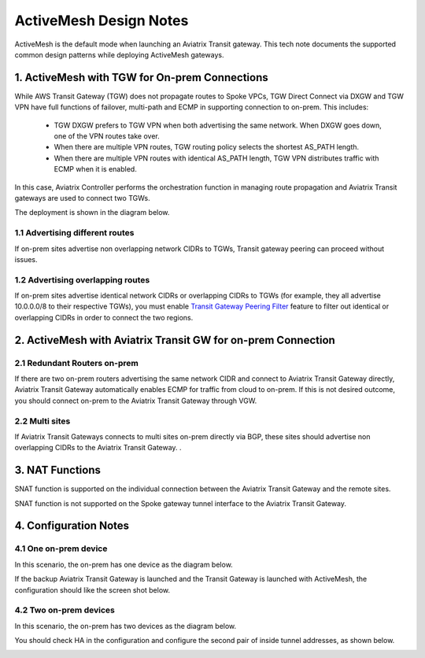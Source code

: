 .. meta::
  :description: ActiveMesh Design Notes
  :keywords: AWS Transit Gateway, AWS TGW, TGW orchestrator, Aviatrix Transit network, Ingress, Egress, Firewall


=========================================================
ActiveMesh Design Notes 
=========================================================

ActiveMesh is the default mode when launching an Aviatrix Transit gateway. This tech note documents the supported common design patterns while deploying ActiveMesh gateways. 

1. ActiveMesh with TGW for On-prem Connections
-------------------------------------------------------

While AWS Transit Gateway (TGW) does not propagate routes to Spoke VPCs, TGW Direct Connect via DXGW and TGW
VPN have full functions of failover, multi-path and ECMP in supporting connection to on-prem. This includes:

 - TGW DXGW prefers to TGW VPN when both advertising the same network. When DXGW goes down, one of the VPN routes take over. 
 - When there are multiple VPN routes, TGW routing policy selects the shortest AS_PATH length. 
 - When there are multiple VPN routes with identical AS_PATH length, TGW VPN distributes traffic with ECMP when it is enabled. 

In this case, Aviatrix Controller performs the orchestration function in managing route propagation and Aviatrix Transit gateways are used to connect two TGWs. 

The deployment is shown in the diagram below. 

|activemesh_tgw_onprem|

1.1 Advertising different routes
^^^^^^^^^^^^^^^^^^^^^^^^^^^^^^^^^^^

If on-prem sites advertise non overlapping network CIDRs to TGWs, Transit gateway peering can proceed without issues. 

1.2 Advertising overlapping routes
^^^^^^^^^^^^^^^^^^^^^^^^^^^^^^^^^^^^^^

If on-prem sites advertise identical network CIDRs or overlapping CIDRs to TGWs (for example, they all 
advertise 10.0.0.0/8 to their respective TGWs), you must enable `Transit Gateway Peering Filter <https://docs.aviatrix.com/HowTos/transit_gateway_peering.html#filtered-cidrs>`_ feature to 
filter out identical or overlapping CIDRs in order to connect the two regions. 


2. ActiveMesh with Aviatrix Transit GW for on-prem Connection
---------------------------------------------------------------

|activemesh_avx_onprem|

2.1 Redundant Routers on-prem 
^^^^^^^^^^^^^^^^^^^^^^^^^^^^^^^

If there are two on-prem routers advertising the same network CIDR and connect to Aviatrix Transit Gateway directly, Aviatrix Transit Gateway automatically enables ECMP for traffic from cloud to on-prem. If this is 
not desired outcome, you should connect on-prem to the Aviatrix Transit Gateway through VGW. 

2.2 Multi sites
^^^^^^^^^^^^^^^^^^

If Aviatrix Transit Gateways connects to multi sites on-prem directly via BGP, these sites should advertise
non overlapping CIDRs to the Aviatrix Transit Gateway. .  

3. NAT Functions
--------------------

SNAT function is supported on the individual connection between the Aviatrix Transit Gateway and the remote sites. 

SNAT function is not supported on the Spoke gateway tunnel interface to the Aviatrix Transit Gateway. 

4. Configuration Notes
-----------------------

4.1 One on-prem device
^^^^^^^^^^^^^^^^^^^^^^^^

In this scenario, the on-prem has one device as the diagram below.

|activemesh_one_device|

If the backup Aviatrix Transit Gateway is launched and the Transit Gateway is launched with ActiveMesh, the configuration should like the screen shot below. 

|activemesh_config|


4.2 Two on-prem devices
^^^^^^^^^^^^^^^^^^^^^^^^^

In this scenario, the on-prem has two devices as the diagram below.

|activemesh_two_devices|

You should check HA in the configuration and configure the second pair of inside tunnel addresses, as shown below. 

|activemesh_ha_config|


.. |activemesh_tgw_onprem| image:: activemesh_design_notes_media/activemesh_tgw_onprem.png
   :scale: 30%

.. |activemesh_avx_onprem| image:: activemesh_design_notes_media/activemesh_avx_onprem.png
   :scale: 30%

.. |activemesh_config| image:: activemesh_design_notes_media/activemesh_config.png
   :scale: 30%

.. |activemesh_ha_config| image:: activemesh_design_notes_media/activemesh_ha_config.png
   :scale: 30%

.. |activemesh_one_device| image:: activemesh_design_notes_media/activemesh_one_device.png
   :scale: 30%

.. |activemesh_two_devices| image:: activemesh_design_notes_media/activemesh_two_devices.png
   :scale: 30%
.. disqus::

